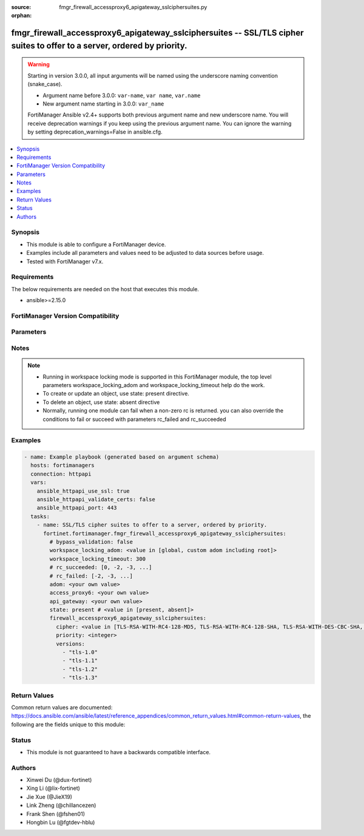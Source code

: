 :source: fmgr_firewall_accessproxy6_apigateway_sslciphersuites.py

:orphan:

.. _fmgr_firewall_accessproxy6_apigateway_sslciphersuites:

fmgr_firewall_accessproxy6_apigateway_sslciphersuites -- SSL/TLS cipher suites to offer to a server, ordered by priority.
+++++++++++++++++++++++++++++++++++++++++++++++++++++++++++++++++++++++++++++++++++++++++++++++++++++++++++++++++++++++++

.. versionadded:: 2.2.0

.. warning::
   Starting in version 3.0.0, all input arguments will be named using the underscore naming convention (snake_case).
  
   - Argument name before 3.0.0: ``var-name``, ``var name``, ``var.name``
   - New argument name starting in 3.0.0: ``var_name``
  
   FortiManager Ansible v2.4+ supports both previous argument name and new underscore name.
   You will receive deprecation warnings if you keep using the previous argument name.
   You can ignore the warning by setting deprecation_warnings=False in ansible.cfg.

.. contents::
   :local:
   :depth: 1


Synopsis
--------

- This module is able to configure a FortiManager device.
- Examples include all parameters and values need to be adjusted to data sources before usage.
- Tested with FortiManager v7.x.


Requirements
------------
The below requirements are needed on the host that executes this module.

- ansible>=2.15.0


FortiManager Version Compatibility
----------------------------------
.. raw:: html

 <p>Supported Version Ranges: <code class="docutils literal notranslate">v7.2.1 -> latest</code></p>



Parameters
----------
.. raw:: html

 <ul>
 <li><span class="li-head">access_token</span> -The token to access FortiManager without using username and password. <span class="li-normal">type: str</span> <span class="li-required">required: false</span></li> <li><span class="li-head">bypass_validation</span> - Only set to True when module schema diffs with FortiManager API structure, module continues to execute without validating parameters. <span class="li-normal">type: bool</span> <span class="li-required">required: false</span> <span class="li-normal"> default: False</span> </li>
 <li><span class="li-head">enable_log</span> - Enable/Disable logging for task. <span class="li-normal">type: bool</span> <span class="li-required">required: false</span> <span class="li-normal"> default: False</span> </li>
 <li><span class="li-head">forticloud_access_token</span> - Access token of forticloud managed API users, this option is available with FortiManager later than 6.4.0. <span class="li-normal">type: str</span> <span class="li-required">required: false</span> </li>
 <li><span class="li-head">proposed_method</span> - The overridden method for the underlying Json RPC request. <span class="li-normal">type: str</span> <span class="li-required">required: false</span> <span class="li-normal"> choices: set, update, add</span> </li>
 <li><span class="li-head">rc_succeeded</span> - The rc codes list with which the conditions to succeed will be overriden. <span class="li-normal">type: list</span> <span class="li-required">required: false</span> </li>
 <li><span class="li-head">rc_failed</span> - The rc codes list with which the conditions to fail will be overriden. <span class="li-normal">type: list</span> <span class="li-required">required: false</span> </li>
 <li><span class="li-head">state</span> - The directive to create, update or delete an object <span class="li-normal">type: str</span> <span class="li-required">required: true</span> <span class="li-normal"> choices: present, absent</span> </li>
 <li><span class="li-head">workspace_locking_adom</span> - Acquire the workspace lock if FortiManager is running in workspace mode. <span class="li-normal">type: str</span> <span class="li-required">required: false</span> <span class="li-normal"> choices: global, custom adom including root</span> </li>
 <li><span class="li-head">workspace_locking_timeout</span> - The maximum time in seconds to wait for other users to release workspace lock. <span class="li-normal">type: integer</span> <span class="li-required">required: false</span>  <span class="li-normal">default: 300</span> </li>
 <li><span class="li-head">adom</span> - The parameter in requested url <span class="li-normal">type: str</span> <span class="li-required">required: true</span> </li>
 <li><span class="li-head">access_proxy6</span> - The parameter in requested url <span class="li-normal">type: str</span> <span class="li-required">required: true</span> </li>
 <li><span class="li-head">api_gateway</span> - The parameter in requested url <span class="li-normal">type: str</span> <span class="li-required">required: true</span> </li>
 <li><span class="li-head">firewall_accessproxy6_apigateway_sslciphersuites</span> - SSL/TLS cipher suites to offer to a server, ordered by priority. <span class="li-normal">type: dict</span></li>
 <ul class="ul-self">
 <li><span class="li-head">cipher</span> Cipher suite name. <span class="li-normal">type: str</span> <span class="li-normal">choices: [TLS-RSA-WITH-RC4-128-MD5, TLS-RSA-WITH-RC4-128-SHA, TLS-RSA-WITH-DES-CBC-SHA, TLS-RSA-WITH-3DES-EDE-CBC-SHA, TLS-RSA-WITH-AES-128-CBC-SHA, TLS-RSA-WITH-AES-256-CBC-SHA, TLS-RSA-WITH-AES-128-CBC-SHA256, TLS-RSA-WITH-AES-256-CBC-SHA256, TLS-RSA-WITH-CAMELLIA-128-CBC-SHA, TLS-RSA-WITH-CAMELLIA-256-CBC-SHA, TLS-RSA-WITH-CAMELLIA-128-CBC-SHA256, TLS-RSA-WITH-CAMELLIA-256-CBC-SHA256, TLS-RSA-WITH-SEED-CBC-SHA, TLS-RSA-WITH-ARIA-128-CBC-SHA256, TLS-RSA-WITH-ARIA-256-CBC-SHA384, TLS-DHE-RSA-WITH-DES-CBC-SHA, TLS-DHE-RSA-WITH-3DES-EDE-CBC-SHA, TLS-DHE-RSA-WITH-AES-128-CBC-SHA, TLS-DHE-RSA-WITH-AES-256-CBC-SHA, TLS-DHE-RSA-WITH-AES-128-CBC-SHA256, TLS-DHE-RSA-WITH-AES-256-CBC-SHA256, TLS-DHE-RSA-WITH-CAMELLIA-128-CBC-SHA, TLS-DHE-RSA-WITH-CAMELLIA-256-CBC-SHA, TLS-DHE-RSA-WITH-CAMELLIA-128-CBC-SHA256, TLS-DHE-RSA-WITH-CAMELLIA-256-CBC-SHA256, TLS-DHE-RSA-WITH-SEED-CBC-SHA, TLS-DHE-RSA-WITH-ARIA-128-CBC-SHA256, TLS-DHE-RSA-WITH-ARIA-256-CBC-SHA384, TLS-ECDHE-RSA-WITH-RC4-128-SHA, TLS-ECDHE-RSA-WITH-3DES-EDE-CBC-SHA, TLS-ECDHE-RSA-WITH-AES-128-CBC-SHA, TLS-ECDHE-RSA-WITH-AES-256-CBC-SHA, TLS-ECDHE-RSA-WITH-CHACHA20-POLY1305-SHA256, TLS-ECDHE-ECDSA-WITH-CHACHA20-POLY1305-SHA256, TLS-DHE-RSA-WITH-CHACHA20-POLY1305-SHA256, TLS-DHE-RSA-WITH-AES-128-GCM-SHA256, TLS-DHE-RSA-WITH-AES-256-GCM-SHA384, TLS-DHE-DSS-WITH-AES-128-CBC-SHA, TLS-DHE-DSS-WITH-AES-256-CBC-SHA, TLS-DHE-DSS-WITH-AES-128-CBC-SHA256, TLS-DHE-DSS-WITH-AES-128-GCM-SHA256, TLS-DHE-DSS-WITH-AES-256-CBC-SHA256, TLS-DHE-DSS-WITH-AES-256-GCM-SHA384, TLS-ECDHE-RSA-WITH-AES-128-CBC-SHA256, TLS-ECDHE-RSA-WITH-AES-128-GCM-SHA256, TLS-ECDHE-RSA-WITH-AES-256-CBC-SHA384, TLS-ECDHE-RSA-WITH-AES-256-GCM-SHA384, TLS-ECDHE-ECDSA-WITH-AES-128-CBC-SHA, TLS-ECDHE-ECDSA-WITH-AES-128-CBC-SHA256, TLS-ECDHE-ECDSA-WITH-AES-128-GCM-SHA256, TLS-ECDHE-ECDSA-WITH-AES-256-CBC-SHA384, TLS-ECDHE-ECDSA-WITH-AES-256-GCM-SHA384, TLS-RSA-WITH-AES-128-GCM-SHA256, TLS-RSA-WITH-AES-256-GCM-SHA384, TLS-DHE-DSS-WITH-CAMELLIA-128-CBC-SHA, TLS-DHE-DSS-WITH-CAMELLIA-256-CBC-SHA, TLS-DHE-DSS-WITH-CAMELLIA-128-CBC-SHA256, TLS-DHE-DSS-WITH-CAMELLIA-256-CBC-SHA256, TLS-DHE-DSS-WITH-SEED-CBC-SHA, TLS-DHE-DSS-WITH-ARIA-128-CBC-SHA256, TLS-DHE-DSS-WITH-ARIA-256-CBC-SHA384, TLS-ECDHE-RSA-WITH-ARIA-128-CBC-SHA256, TLS-ECDHE-RSA-WITH-ARIA-256-CBC-SHA384, TLS-ECDHE-ECDSA-WITH-ARIA-128-CBC-SHA256, TLS-ECDHE-ECDSA-WITH-ARIA-256-CBC-SHA384, TLS-DHE-DSS-WITH-3DES-EDE-CBC-SHA, TLS-DHE-DSS-WITH-DES-CBC-SHA, TLS-AES-128-GCM-SHA256, TLS-AES-256-GCM-SHA384, TLS-CHACHA20-POLY1305-SHA256, TLS-ECDHE-ECDSA-WITH-AES-256-CBC-SHA]</span> 
 <a id='label0' href="javascript:ContentClick('label1', 'label0');" onmouseover="ContentPreview('label1');" onmouseout="ContentUnpreview('label1');" title="click to collapse or expand..."> more... </a>
 <div id="label1" style="display:none">
 <p>Supported Version Ranges: <code class="docutils literal notranslate">v7.2.1 -> latest</code></p>
 </div>
 </li>
 <li><span class="li-head">priority</span> Ssl/tls cipher suites priority. <span class="li-normal">type: int</span>
 <a id='label2' href="javascript:ContentClick('label3', 'label2');" onmouseover="ContentPreview('label3');" onmouseout="ContentUnpreview('label3');" title="click to collapse or expand..."> more... </a>
 <div id="label3" style="display:none">
 <p>Supported Version Ranges: <code class="docutils literal notranslate">v7.2.1 -> latest</code></p>
 </div>
 </li>
 <li><span class="li-head">versions</span> Ssl/tls versions that the cipher suite can be used with. <span class="li-normal">type: list</span> <span class="li-normal">choices: [tls-1.0, tls-1.1, tls-1.2, tls-1.3]</span> 
 <a id='label4' href="javascript:ContentClick('label5', 'label4');" onmouseover="ContentPreview('label5');" onmouseout="ContentUnpreview('label5');" title="click to collapse or expand..."> more... </a>
 <div id="label5" style="display:none">
 <p>Supported Version Ranges: <code class="docutils literal notranslate">v7.2.1 -> latest</code></p>
 </div>
 </li>
 </ul>
 </ul>



Notes
-----
.. note::
   - Running in workspace locking mode is supported in this FortiManager module, the top level parameters workspace_locking_adom and workspace_locking_timeout help do the work.
   - To create or update an object, use state: present directive.
   - To delete an object, use state: absent directive
   - Normally, running one module can fail when a non-zero rc is returned. you can also override the conditions to fail or succeed with parameters rc_failed and rc_succeeded

Examples
--------

.. code-block:: yaml+jinja

  - name: Example playbook (generated based on argument schema)
    hosts: fortimanagers
    connection: httpapi
    vars:
      ansible_httpapi_use_ssl: true
      ansible_httpapi_validate_certs: false
      ansible_httpapi_port: 443
    tasks:
      - name: SSL/TLS cipher suites to offer to a server, ordered by priority.
        fortinet.fortimanager.fmgr_firewall_accessproxy6_apigateway_sslciphersuites:
          # bypass_validation: false
          workspace_locking_adom: <value in [global, custom adom including root]>
          workspace_locking_timeout: 300
          # rc_succeeded: [0, -2, -3, ...]
          # rc_failed: [-2, -3, ...]
          adom: <your own value>
          access_proxy6: <your own value>
          api_gateway: <your own value>
          state: present # <value in [present, absent]>
          firewall_accessproxy6_apigateway_sslciphersuites:
            cipher: <value in [TLS-RSA-WITH-RC4-128-MD5, TLS-RSA-WITH-RC4-128-SHA, TLS-RSA-WITH-DES-CBC-SHA, ...]>
            priority: <integer>
            versions:
              - "tls-1.0"
              - "tls-1.1"
              - "tls-1.2"
              - "tls-1.3"


Return Values
-------------

Common return values are documented: https://docs.ansible.com/ansible/latest/reference_appendices/common_return_values.html#common-return-values, the following are the fields unique to this module:

.. raw:: html

 <ul>
 <li> <span class="li-return">meta</span> - The result of the request.<span class="li-normal">returned: always</span> <span class="li-normal">type: dict</span></li>
 <ul class="ul-self"> <li> <span class="li-return">request_url</span> - The full url requested. <span class="li-normal">returned: always</span> <span class="li-normal">type: str</span> <span class="li-normal">sample: /sys/login/user</span></li>
 <li> <span class="li-return">response_code</span> - The status of api request. <span class="li-normal">returned: always</span> <span class="li-normal">type: int</span> <span class="li-normal">sample: 0</span></li>
 <li> <span class="li-return">response_data</span> - The data body of the api response. <span class="li-normal">returned: optional</span> <span class="li-normal">type: list or dict</span></li>
 <li> <span class="li-return">response_message</span> - The descriptive message of the api response. <span class="li-normal">returned: always</span> <span class="li-normal">type: str</span> <span class="li-normal">sample: OK</span></li>
 <li> <span class="li-return">system_information</span> - The information of the target system. <span class="li-normal">returned: always</span> <span class="li-normal">type: dict</span></li>
 </ul>
 <li> <span class="li-return">rc</span> - The status the request. <span class="li-normal">returned: always</span> <span class="li-normal">type: int</span> <span class="li-normal">sample: 0</span></li>
 <li> <span class="li-return">version_check_warning</span> - Warning if the parameters used in the playbook are not supported by the current FortiManager version. <span class="li-normal">returned: if at least one parameter not supported by the current FortiManager version</span> <span class="li-normal">type: list</span> </li>
 </ul>


Status
------

- This module is not guaranteed to have a backwards compatible interface.


Authors
-------

- Xinwei Du (@dux-fortinet)
- Xing Li (@lix-fortinet)
- Jie Xue (@JieX19)
- Link Zheng (@chillancezen)
- Frank Shen (@fshen01)
- Hongbin Lu (@fgtdev-hblu)

